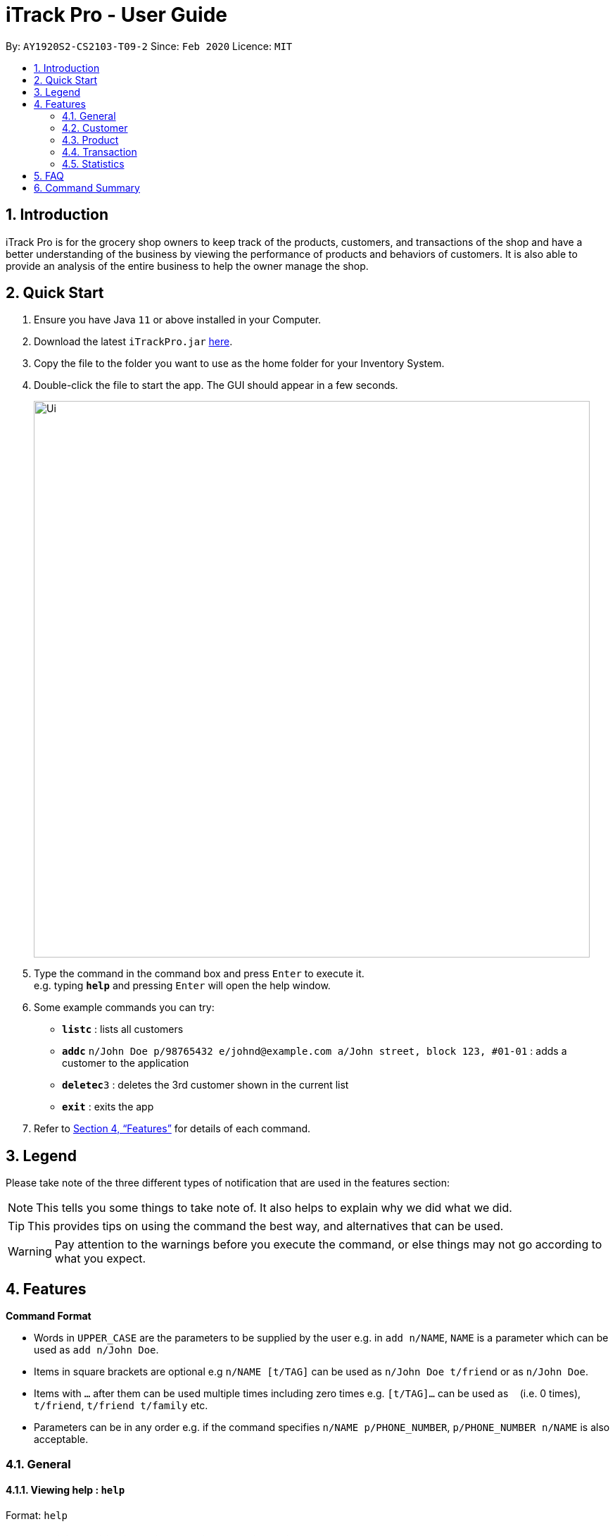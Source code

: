 = iTrack Pro - User Guide
:site-section: UserGuide
:toc:
:toc-title:
:toc-placement: preamble
:sectnums:
:imagesDir: images
:stylesDir: stylesheets
:xrefstyle: full
:experimental:
ifdef::env-github[]
:tip-caption: :bulb:
:note-caption: :information_source:
endif::[]
:repoURL: https://github.com/AY1920S2-CS2103-T09-2/main

By: `AY1920S2-CS2103-T09-2`      Since: `Feb 2020`      Licence: `MIT`

== Introduction

iTrack Pro is for the grocery shop owners to keep track of the products, customers, and transactions of the shop and have a better understanding of the business by viewing the performance of products and behaviors of customers. It is also able to provide an analysis of the entire business to help the owner manage the shop.

== Quick Start

.  Ensure you have Java `11` or above installed in your Computer.
.  Download the latest `iTrackPro.jar` link:{repoURL}/releases[here].
.  Copy the file to the folder you want to use as the home folder for your Inventory System.
.  Double-click the file to start the app. The GUI should appear in a few seconds.
+
image::Ui.png[width="790" align="center"]
+
.  Type the command in the command box and press kbd:[Enter] to execute it. +
e.g. typing *`help`* and pressing kbd:[Enter] will open the help window.
.  Some example commands you can try:

* *`listc`* : lists all customers
* **`addc`** `n/John Doe p/98765432 e/johnd@example.com a/John street, block 123, #01-01` : adds a customer to the application
* **`deletec`**`3` : deletes the 3rd customer shown in the current list
* *`exit`* : exits the app

.  Refer to <<Features>> for details of each command.

[[Legend]]
== Legend
Please take note of the three different types of notification that are used in the features section:

[NOTE]
This tells you some things to take note of. It also helps to explain why we did what we did.

[TIP]
This provides tips on using the command the best way, and alternatives that can be used.

[WARNING]
Pay attention to the warnings before you execute the command, or else things may not go according to what you expect.

[[Features]]
== Features

====
*Command Format*

* Words in `UPPER_CASE` are the parameters to be supplied by the user e.g. in `add n/NAME`, `NAME` is a parameter which can be used as `add n/John Doe`.
* Items in square brackets are optional e.g `n/NAME [t/TAG]` can be used as `n/John Doe t/friend` or as `n/John Doe`.
* Items with `…`​ after them can be used multiple times including zero times e.g. `[t/TAG]...` can be used as `{nbsp}` (i.e. 0 times), `t/friend`, `t/friend t/family` etc.
* Parameters can be in any order e.g. if the command specifies `n/NAME p/PHONE_NUMBER`, `p/PHONE_NUMBER n/NAME` is also acceptable.
====

=== General

// tag::help[]
==== Viewing help : `help`

Format: `help`
// end::help[]

// tag::receivenotif[]
==== Receiving notification while a certain product is running low.

Pops up notification if quantity of product is below threshold. +
Displays the product name and remaining product quantity.

image::PopupNotification.png[align="center"]

[NOTE]
This is a passive feature.
// end::receivenotif[]


// tag::exit[]
==== Exiting from the program : `exit`

Exits from the program, closes all opened windows. +
Format: `exit`
// end::exit[]

// tag::savedata[]
==== Saving the data

The application data is saved in the hard disk automatically after any command that changes the data. +

[NOTE]
There is no need to save manually.
// end::savedata[]

// tag::reuseinputs[]
==== Reusing previous inputs

The application keeps the history of previous inputs that was keyed in the command line.

****
* Can keep history of up to 100 inputs. +
* Up arrow key in command line to navigate up the history of inputs. +
* Down arrow key in command line to navigate down the history of inputs. +
* Commands are saved into the history automatically.
****

[WARNING]
The history is deleted after application closes.
// end::reuseinputs[]

// tag::lowstockproducts[]
==== Keeping track of products that are running low on stock

The product list updates and sorts by the progress bar indicator automatically. +
Products are ordered by the level of progress bar indicator. (E.g. the lower the bar, the higher it is in the list).
This is to help the user easier to know which products are running low on stock.

image::ProductCard.png[align="center" width="600"]

****
* The progress bar indicator beside the products' name visualises the remaining balance. +
* The bar color depends on quantity / threshold * 5, and changes as the level decreases, from green -> yellow -> orange -> red. +
****

[NOTE]
This is a passive feature. +
Green: >0.6 +
Yellow: 0.6 +
Orange: 0.4 +
Red: 0.2

// end::lowstockproducts[]

=== Customer

// tag::addc[]
==== Adding a customer: `addc`

Adds a customer to the customer list +
Format: `addc n/NAME p/PHONE_NUMBER e/EMAIL a/ADDRESS [t/TAG]…`

****
* A customer can have up to 5 tags (including 0). +
* Duplicate customers (with the same name, phone, email, address) are not allowed. +
* The address field can take up to 45 characters. +
* The name field can take up to 30 characters. +
* The phone field can be between 3 to 15 characters long and contain only integers. +
* The  email field can take up to 40 characters and should be a valid email format.
****

Examples:

* `addc n/John Doe p/98765432 e/johnd@example.com a/John street, block 123, #01-01`
* `addc n/Betsy Crowe t/friend e/betsycrowe@example.com a/Newgate Prison p/1234567 t/criminal`
// end::addc[]

// tag::listc[]
==== Listing all customers: `listc`

Shows a list of all customers in the customer list. +
Format: `listc`
// end::listc[]

// tag::editc[]
==== Editing a customer: `editc`

Edits an existing customer in the customer list. +
Format: `editc INDEX [n/NAME] [p/PHONE] [e/EMAIL] [a/ADDRESS] [t/TAG]…​`

****
* Edits the customer at the specified `INDEX`. The index refers to the index number shown in the displayed customer list. The index must be a positive integer 1, 2, 3, …​
* At least one of the optional fields must be provided.
* Existing values will be updated to the input values.
* When editing tags, the existing tags of the customer will be removed i.e adding of tags is not cumulative.
* You can remove all the customer’s tags by typing t/ without specifying any tags after it.
****

Examples:

* `editc 1 p/91234567 e/johndoe@example.com` +
Edits the phone number and email address of the 1st customer to be 91234567 and johndoe@example.com respectively.
* `editc 2 n/Betsy Crower t/` +
Edits the name of the 2nd customer to be Betsy Crower and clears all existing tags.
// end::editc[]

// tag::findc[]
==== Finding customers: `findc`

Finds customers whose attributes match the given attributes. +
Format: `findc [n/NAME [NAME]...] [p/PHONE] [e/EMAIL] [a/ADDRESS [ADDRESS]...]`

****
* The search is case insensitive. e.g hans will match Hans
* At least one of the optional fields must be provided.
* Only full words will be matched for keywords e.g. Han will not match Hans
* The order of the keywords and attributes does not matter. e.g. Hans Bo will match Bo Hans, n/Bob a/31 will match a/31 n/Bob
* Only customers matching all attributes will be returned (i.e. AND search) e.g. `findc n/Jane a/31` will return customers with 'jane' in their names and '31' in their addresses
* Customers matching any keywords in an attribute (for name and address only) will be returned (i.e. OR search) e.g. `findc a/clementi ave` will return customers with 'clementi' or 'ave' in their addresses
****

image::FindCustomerByAddress.png[width="790" align="center"]
image::FindCustomerByAddress2.png[width="790" align="center"]

[NOTE]
Only name and address support multiple keywords

Examples:

* `findc n/John` +
Returns all customers with names John from the customer list.
* `findc n/Betsy Tim John` +
Returns any customer having names Betsy, Tim, *OR* John in the customer list.
* `findc a/serangoon n/Bob` +
Returns all customers with addresses in Serangoon *AND* Bob in their names.
// end::findc[]

// tag::deletec[]
==== Deleting a customer: `deletec`

Deletes the specified customer from the customer list that is currently being displayed. +
Format: `deletec INDEX`

****
* Deletes the customer at the specified `INDEX`.
* The index refers to the index number shown in the displayed customer list.
* The index must be a positive integer 1, 2, 3, …​
****

[WARNING]
Deletes transactions that are associated with this particular customer as well.

Examples:

* `listc` +
`deletec 2` +
Deletes the 2nd customer in the customer list.
* `findc n/Betsy` +
`deletec 1` +
Deletes the 1st customer in the results of the find command.
// end::deletec[]

// tag::clearc[]
==== Clearing all customers: `clearc`

Clears all entries from the customer list. +
Format: `clearc`

[WARNING]
Permanently deletes all the stored customer data in the application. +
Deletes all transactions as well.
// end::clearc[]

=== Product

// tag::addp[]
==== Adding a product: `addp`

Adds a product to the product list. +
Format: `addp d/DESCRIPTION pr/PRICE q/QUANTITY cp/COSTPRICE [s/SALES]`

****
* Duplicate products (with the same description, cost price, price) are not allowed. +
* The price, cost price, quantity and sales can take integers up to 1000000. +
* The price and cost price must be at least $1.
****

[NOTE]
The default threshold value is 20% of quantity of product.

[TIP]
A product created without providing values for sales (in SGD) will be created with 0 sales.

image::AddProduct.png[width="790" align="center"]

Examples:

* `addp d/iphone x pr/1000 q/10 cp/300`
* `addp d/camera pr/2000 q/90 s/100 cp/1000`
// end::addp[]

// tag::listp[]
==== Listing all products : `listp`

Show all products in the product list. +
Format: `listp`

[NOTE]
The product is automatically sorted by the product quantity, represented by the bar indicator beside the product name.
// end::listp[]

// tag::editp[]
==== Editing a product : `editp`

Edits an existing product in the displayed product list. +
Format: `editp INDEX [d/DESCRIPTION] [pr/PRICE] [q/QUANTITY] [cp/COSTPRICE] [s/SALES]`

****
* Edits the product at the specified `INDEX`. The index refers to the index number shown in the displayed product list. The index must be a positive integer 1, 2, 3, …​
* At least one of the optional fields must be provided.
* Existing values will be updated to the input values.
****

Examples:

* `editp 1 pr/1150 q/80` +
Edits the price and quantity of the 1st product in the list to be $1150 and 80 respectively.
* `editp 2 s/1000` +
Edits the sales of the 2nd product in the list to be $1000.
// end::editp[]

// tag::findp[]
==== Finding products : `findp`

Finds products whose description contains a certain keyword +
Format: `findp [KEYWORD]`

****
* The search is case insensitive. e.g blue will match Blue
* At least one of the option fields must be provided.
* Only full words will be matched for keywords e.g. blu will not match blue
* The keyword will be searched only in the product’s description.
* The order of the keywords does not matter. e.g. blue shoes will match shoes blue
* Products matching at least one keyword will be returned (i.e. OR search). e.g. blue shoes will return blue slippers, red shoes
****

image::FindProduct.png[width="790" align="center"]

Examples:

* `findp camera` +
Returns all product with description `camera` in it.
* `findp iphone` +
Returns all product with description `iPhone` in it.
// end::findp[]

// tag::deletep[]
==== Deleting a product : `deletep`

Deletes the specified product from the system. +
Format: `deletep INDEX`

****
* Deletes the product at the specified `INDEX`.
* The index refers to the index number shown in the displayed product list.
* The index *must be a positive integer* 1, 2, 3, ...
****

[WARNING]
Deletes transactions that are associated with this particular product as well.

Examples:

* `listp` +
`deletep 2` +
Deletes the 2nd product in the product list.
* `findp camera` +
`deletep 1` +
Deletes the 1st product in the results of the find command.
// end::deletep[]

// tag::clearp[]
==== Clearing all products : `clearp`

Clears all entries from the product list. +
Format: `clearp`

[WARNING]
Permanently deletes all the stored product data in the application. +
Deletes all transactions as well.
// end::clearp[]

=== Transaction

User can navigate to the transaction panel by clicking on the transactions tab.

image::TransactionTab.png[width="200" align="center"]

// tag::addt[]
==== Adding a transaction : `addt`

Adds a specified transaction to the system. +
Format: `addt p/PRODUCT_ID c/CUSTOMER_ID q/QUANTITY [dt/DATETIME] [m/MONEY] [d/DESCRIPTION]` +

****
* Duplicate transactions (with the same customer, product, datetime) are not allowed. +
* The quantity and money fields can take integers up to 1000000. +
* The quantity must be at least 1.
****

[TIP]
The date time field [dt/] is optional, and will be recorded as current local machine time if left empty. +
The money field [m/] is optional, and will be recorded as product price multiplied by quantity if left empty.
Only need to enter if necessary (i.e. discounts on products). +
The description field [d/] is optional, will be recorded as N/A if left empty.
Only need to enter if user wants to add notes to the transaction.

image::AddTransaction.png[width="790" align="center"]
After adding transactions, the transaction list can be viewed under the transaction tab.

image::AddTransaction2.png[width="790" align="center"]

Examples:

* `addt p/1 c/10 dt/2020-02-19 19:00 q/10 m/20` +
Adds a transaction, where the 10th customer bought 10 of the 1st product for $20 at 2020-02-19 19:00.
* `addt p/20 c/2 dt/2020-02-20 10:00 q/10 m/30 d/under discount` +
Adds a transaction, where the 2nd customer bought 10 of the 20th product for $30 at 2020-02-20 10:00 at an discount.
// end::addt[]

// tag::listt[]
==== Listing all transactions : `listt`

Lists all the transactions. +
Format: `listt`
// end::listt[]

// tag::editt[]
==== Editing a transaction : `editt`

Edits a transaction in the system. It allows the user to edit wrong transction
 with correct information. +
Format: `editt INDEX [p/PRODUCT_ID] [c/CUSTOMER_ID] [dt/DATE_TIME] [q/QUANTITY] [m/MONEY] [d/DESCRIPTION]`

****
* Edits the transaction at the specified `INDEX`. The index refers to the index number shown in the displayed transaction list. The index must be a positive integer 1, 2, 3, …​
* At least one of the optional fields must be provided.
* Existing values will be updated to the input values.
****

Examples:

* `editt 1 p/101 c/123` +
Edits the product id and customer id of the 1st transaction to be 101 and 123 respectively.
// end::editt[]

// tag::findt[]
==== Finding transactions : `findt`

Finds transactions whose attributes match the given attributes. +
Format: `findt [p/PRODUCT_NAME [PRODUCT_NAME]...] [c/CUSTOMER_NAME [CUSTOMER_NAME]...] [dt/DATE_TIME] [m/MONEY]`

****
* The search is case insensitive. e.g blue will match Blue
* At least one of the option fields must be provided.
* The order of the keywords and attributes does not matter. e.g. Hans Bo will match Bo Hans, c/Bob m/31 will match m/31 c/Bob
* Only transactions matching all attributes will be returned (i.e. AND search). e.g. `findt c/Jane p/bag` will return transactions with 'jane' in their customer names and 'bag' in their product names
* Transactions matching any keywords in an attribute (for product or customer name only) will be returned (i.e. OR search) e.g. `findt c/jane avery` will return transactions with 'jane' or 'avery' in their customer names
****

image::FindTransactionByProduct.png[width="790" align="center"]
image::FindTransactionByCustomer.png[width="790" align="center"]

[NOTE]
Only product name and customer name support multiple keywords

Examples:

* `findt p/iphone` +
Returns all transactions that involve the product `iphone`.
* `findt c/bob angie` +
Returns all transactions that involve a customer named Bob *OR* a customer named Angie.
* `findt dt/2020-02-07 16:00` +
Returns all transactions made on 7th February 2020 4pm.
* `findt m/100` +
Returns all transactions that have an amount of 100 dollars.
* `findt c/bob dt/2020-02-07 16:00` +
Returns all transactions that Bob made on the 7th February 2020 4pm.
// end::findt[]

// tag::undot[]
==== Undo a transaction : `undot`

Undo the specified transaction from the system. It allows the user to remove a transaction in case he/she keyed inaccurate
information. +
Format: `undot INDEX`

****
* Undos the transaction at the specified `INDEX`.
* The index refers to the index number shown in the displayed transaction list.
* The index must be a positive integer 1, 2, 3, …​
****

[NOTE]
Why undot instead of deletet? Deletet implies that transaction is only deleted but undot is more fitting as the product details will be modified too.

[WARNING]
Adds the quantity in the transaction back to the product and reduces the sales of the product by transaction amount.

Examples:

* `listt` +
`undot 2` +
Undo the 2nd transaction in the displayed list.
* `findt dt/2020-01-03 16:00` +
`undot 1` +
Undo the 1st transaction in the results of the find command.
// end::undot[]

// tag::cleart[]
==== Clearing all transactions : `cleart`

Clears all transactions from the list of transactions. +
Format: `cleart`

[WARNING]
Permanently deletes all the stored transaction data in the application.
// end::cleart[]

=== Statistics

User can navigate to the statistics panel by clicking on the statistics tab.

image::StatisticsTab.png[width="200" align="center"]

// tag::viewtopsellingproducts[]
==== Viewing the top-selling and worst-selling products.

Displays and updates the top-selling and worst-selling products (sorted by profit) as transactions are made. +

[NOTE]
This is a passive feature.
// end::viewtopsellingproducts[]

image::TopSellingProducts.png[TopSellingProducts,650,650]

// tag::viewproductsalesquantity[]
==== Viewing the product sales and quantity histogram.

Displays and updates the histogram of product sales and quantity. +
Plots 2 graphs: +
1. Number of products against quantity of products +
2. Number of products against sales of products

[NOTE]
This is a passive feature.

image::ViewInventory2.png[ViewInventory2,600,600]
// end::viewproductsalesquantity[]

// tag::revenue[]
==== Getting the revenue made in a certain period : `revenue`

Gets the revenue made in a selected period. +
Format: `revenue [sd/START_DATE] [ed/END_DATE]`

****
* The start date and end date must follow a format of `yyyy-mm-dd hh:mm`
* The start date must be before or equal to end date
* At least one product must be present
****

Example:

* `revenue sd/2020-01-01 10:00 ed/2020-12-31 10:01` +
Returns the revenue from Jan 1 2020 10am to Dec 31 2020 10:01am
// end::revenue[]

// tag::profit[]
==== Getting the profit made in a certain period : `profit`

Gets the profit made in a selected period. +
Format: `profit [sd/START_DATE] [ed/END_DATE]`

****
* The start date and end date must follow a format of `yyyy-mm-dd hh:mm`
* The start date must be before or equal to end date
* At least one product must be present
****

Example:

* `profit sd/2020-01-01 10:00 ed/2020-12-31 10:01` +
Returns the profit from Jan 1 2020 10am to Dec 31 2020 10:01am
// end::profit[]

// tag::lowlimit[]
==== Setting the low-inventory threshold : `lowlimit`

Sets the notification threshold for individual product and updates the bar indicator of the product. +
Format: `lowlimit p/PRODUCT_ID t/THRESHOLD`

****
* `THRESHOLD` must be non-negative integers, i.e. 1, 2, 3, ...
* `PRODUCT_ID` refers to the index number shown in the displayed products list.
* The index must be a positive integer 1, 2, 3, …​
****

[NOTE]
The default threshold represents 20% of the desired quantity. +
The quantity threshold can take integers up to 1000000.

Examples:

* `lowlimit p/1 t/20` +
Sets the low inventory threshold for the 1st product as 20.
// end::lowlimit[]

// tag::predict[]
==== Predicting the sales for the next month : `predict`

Predicts sales for the next month based on sales in the previous three months +
Format: `predict`

[NOTE]
The average of the profits made in the past three months is the predicted sales for next month.
// end::predict[]

// tag::plotsales[]
==== Plotting sales of a product: `plotsales`

Plots a graph with the sales of the selected product in a given time period. +
Format: `plotsales PRODUCT_INDEX [sd/START_DATE] [ed/END_DATE]`

****
* The start date and end date must follow a format of `yyyy-mm-dd hh:mm`
* The start date must be before or equal to end date
* At least one product must be present
****

[TIP]
The start date and end date attributes are optional. If omitted, the system
will plot the last 7 days by default.

Examples:

* `plotsales 1 sd/2020-02-20 10:00 ed/2020-02-28 10:01` +
Plots a graph with the sales of the selected product between 20th Feb 10am and 28th Feb 10:01am in 2020.

* `plotsales 1` +
Plots a graph with the sales of the selected product in the past week.

image::SalesPlot.png[SalesPlot,500,500]
// end::plotsales[]

== FAQ

*Q*: How to delete a product? +
*A*: First, display a list of product, e.g. `listp`. Then type `deletep INDEX` where the index refers to the index displayed in the list. Refer to <<Deleting a product : `deletep`>>.

*Q*: How do I transfer my data to another Computer? +
*A*: Install the app in the other computer and overwrite the empty data file it creates with the file that contains the data of your previous Inventory System folder.

== Command Summary

* *Adding customer* : `addc n/NAME p/PHONE_NUMBER e/EMAIL a/ADDRESS [t/TAG]…` +
e.g. `addc n/John Doe p/98765432 e/johnd@example.com a/John street, block 123, #01-01`
* *Listing all customers* : `listc`
* *Editing customer information* : `editc INDEX [n/NAME] [p/PHONE] [e/EMAIL] [a/ADDRESS] [t/TAG]…​` +
e.g. `editc 1 p/91234567 e/johndoe@example.com`
* *Finding customers* : `findc [n/NAME] [p/PHONE] [e/EMAIL] [a/ADDRESS]` +
e.g. `findc n/John`
* *Deleting a customer* : `deletec INDEX` +
e.g. `findc n/Betsy` +
`deletec 1`
* *Clearing all customers* : `clearc`
* *Adding a product* : `addp d/DESCRIPTION pr/PRICE q/QUANTITY [s/SALES]` +
e.g. `addp d/iphone x pr/1000 q/10`
* *Listing all products* : `listp`
* *Editing a product* : `editp INDEX [d/DESCRIPTION] [pr/PRICE] [cp/COSTPRICE] [q/QUANTITY] [s/SALES]` +
e.g. `editp 1 pr/1150 q/80`
* *Finding products* : `findp KEYWORD` +
e.g. `findp black`
* *Deleting a product* : `deletep INDEX` +
e.g. `listp` +
`deletep 2`
* *Clearing all products* : `clearp`
* *Adding a transaction* : `addt p/PRODUCT_ID c/CUSTOMER_ID dt/DATE_TIME m/MONEY q/QUANTITY [d/DESCRIPTION]` +
e.g. `addt p/20 c/2 dt/2020-02-20 10:00 m/30 q/10 d/under discount`
* *Listing all transactions* : `listt`
* *Editing a transaction* : `editt INDEX [p/PRODUCT_ID] [c/CUSTOMER_ID] [dt/DATE_TIME] [q/QUANTITY] [m/MONEY] [d/DESCRIPTION]` +
e.g. `editt 1 p/101 c/123`
* *Finding transactions* : `findt [id/ID] [p/PRODUCT_NAME] [c/CUSTOMER_NAME] [dt/DATE_TIME] [m/MONEY]` +
e.g. `findt c/bob dt/2020-02-07 10:00`
* *Undo a transaction* : `undot INDEX` +
e.g. `findt dt/2020-01-03 10:00` +
`undot 1`
* *Clearing all transactions* : `cleart`
* *Get the revenue made in a certain period* : `revenue sd/START_DATE ed/END_DATE` +
e.g. `revenue sd/2020-01-01 10:00 ed/2020-12-12 10:01`
* *Get the profit made in a certain period* : `profit sd/START_DATE ed/END_DATE` +
e.g. `profit sd/2020-01-01 10:00 ed/2020-12-12 10:01`
* *Setting the low-inventory threshold* : `lowlimit p/PRODUCT_ID t/THRESHOLD` +
e.g. `lowlimit p/1 t/20`
* *Predicting the sales for the next month* : `predict`
* *Plotting sales* : `plotsales PRODUCT_INDEX [sd/START_DATE] [ed/END_DATE]` +
e.g. `plotsales 1 sd/2020-03-20 10:00 ed/2020-03-30 10:00`
* *Exiting from the program* : `exit`
* *Get help* : `help`
